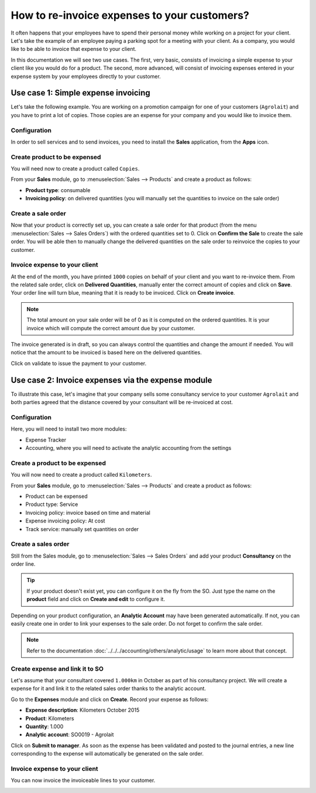=============================================
How to re-invoice expenses to your customers?
=============================================

It often happens that your employees have to spend their personal money
while working on a project for your client. Let's take the example of an
employee paying a parking spot for a meeting with your client. As a
company, you would like to be able to invoice that expense to your
client.

In this documentation we will see two use cases. The first, very basic,
consists of invoicing a simple expense to your client like you would do
for a product. The second, more advanced, will consist of invoicing
expenses entered in your expense system by your employees directly to
your customer.

Use case 1: Simple expense invoicing
====================================

Let's take the following example. You are working on a promotion
campaign for one of your customers (``Agrolait``) and you have to print a
lot of copies. Those copies are an expense for your company and you
would like to invoice them.

Configuration
-------------

In order to sell services and to send invoices, you need to install the
**Sales** application, from the **Apps** icon.

.. image:: media/reinvoice01.png
    :align: center

Create product to be expensed
-----------------------------

You will need now to create a product called ``Copies``.

From your **Sales** module, go to :menuselection:`Sales --> Products` 
and create a product as follows:

-   **Product type**: consumable

-   **Invoicing policy**: on delivered quantities (you will manually
    set the quantities to invoice on the sale order)

.. image:: media/reinvoice02.png
    :align: center

Create a sale order
-------------------

Now that your product is correctly set up, you can create a sale order
for that product (from the menu :menuselection:`Sales --> Sales Orders`) 
with the ordered quantities set to 0. 
Click on **Confirm the Sale** to create the sale
order. You will be able then to manually change the delivered quantities
on the sale order to reinvoice the copies to your customer.

.. image:: media/reinvoice03.png
    :align: center

Invoice expense to your client
------------------------------

At the end of the month, you have printed ``1000`` copies on behalf of your
client and you want to re-invoice them. From the related sale order,
click on **Delivered Quantities**, manually enter the correct amount of
copies and click on **Save**. Your order line will turn blue, meaning that
it is ready to be invoiced. Click on **Create invoice**.

.. note::
    The total amount on your sale order will be of 0 as it is computed on 
    the ordered quantities. It is your invoice which will compute the 
    correct amount due by your customer.

The invoice generated is in draft, so you can always control the
quantities and change the amount if needed. You will notice that the
amount to be invoiced is based here on the delivered quantities.

.. image:: media/reinvoice04.png
    :align: center

Click on validate to issue the payment to your customer.

Use case 2: Invoice expenses via the expense module
===================================================

To illustrate this case, let's imagine that your company sells some
consultancy service to your customer ``Agrolait`` and both parties agreed
that the distance covered by your consultant will be re-invoiced at
cost.

Configuration
-------------

Here, you will need to install two more modules:

-   Expense Tracker

-   Accounting, where you will need to activate the analytic accounting
    from the settings

.. image:: media/reinvoice05.png
    :align: center

Create a product to be expensed
-------------------------------

You will now need to create a product called ``Kilometers``.

From your **Sales** module, go to :menuselection:`Sales --> Products` 
and create a product as follows:

-   Product can be expensed

-   Product type: Service

-   Invoicing policy: invoice based on time and material

-   Expense invoicing policy: At cost

-   Track service: manually set quantities on order

.. image:: media/reinvoice06.png
    :align: center

Create a sales order
--------------------

Still from the Sales module, go to :menuselection:`Sales --> Sales Orders` 
and add your product **Consultancy** on the order line.

.. tip::
    If your product doesn't exist yet, you can configure it on the fly 
    from the SO. Just type the name on the **product** field and click 
    on **Create and edit** to configure it.

Depending on your product configuration, an **Analytic Account** may have
been generated automatically. If not, you can easily create one in order
to link your expenses to the sale order. Do not forget to confirm the
sale order.

.. image:: media/reinvoice07.png
    :align: center

.. note::
    Refer to the documentation :doc:`../../../accounting/others/analytic/usage` 
    to learn more about that concept.

Create expense and link it to SO
--------------------------------

Let's assume that your consultant covered ``1.000km`` in October as part
of his consultancy project. We will create a expense for it and link
it to the related sales order thanks to the analytic account.

Go to the **Expenses** module and click on **Create**. Record your expense
as follows:

-   **Expense description**: Kilometers October 2015

-   **Product**: Kilometers

-   **Quantity**: 1.000

-   **Analytic account**: SO0019 - Agrolait

.. image:: media/reinvoice08.png
    :align: center

Click on **Submit to manager**. As soon as the expense has been validated
and posted to the journal entries, a new line corresponding to the
expense will automatically be generated on the sale order.

Invoice expense to your client
------------------------------

You can now invoice the invoiceable lines to your customer.

.. image:: media/reinvoice09.png
    :align: center

.. seealso::
    * :doc:`support`
    * :doc:`milestones`
